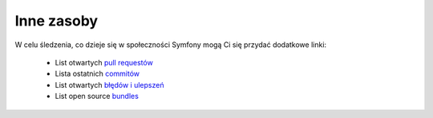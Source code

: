 Inne zasoby
===============

W celu śledzenia, co dzieje się w społeczności Symfony mogą Ci się przydać 
dodatkowe linki:

 * List otwartych `pull requestów`_
 * Lista ostatnich `commitów`_
 * List otwartych `błędów i ulepszeń`_
 * List open source `bundles`_

.. _pull requestów:         https://github.com/symfony/symfony/pulls
.. _commitów:               https://github.com/symfony/symfony/commits/master
.. _błędów i ulepszeń:      https://github.com/symfony/symfony/issues
.. _bundles:                http://symfony2bundles.org/
